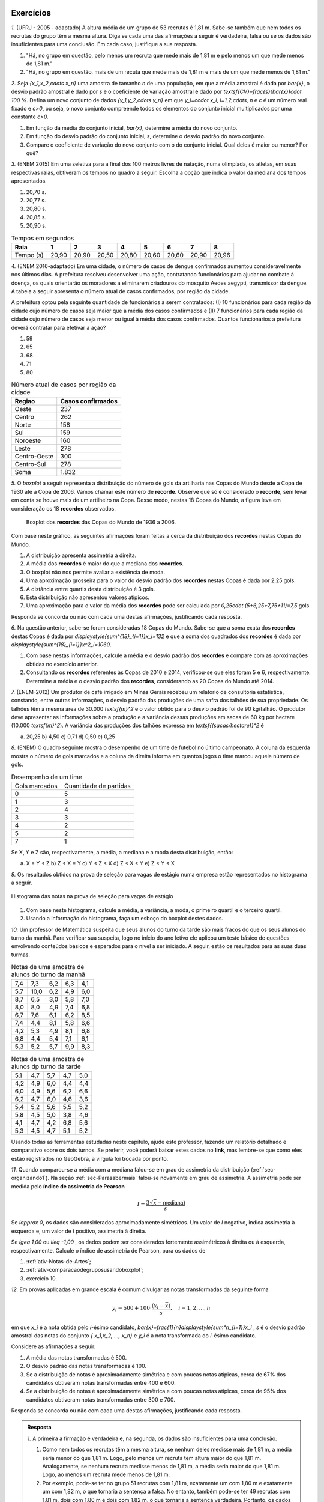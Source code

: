.. _sec-exercicos:

==========
Exercícios
==========

`1.` (UFRJ - 2005 - adaptado)  A altura média de um grupo de 53 recrutas é 1,81 m. Sabe-se também que nem todos os recrutas do grupo têm a mesma altura. Diga se cada uma das afirmações a seguir é verdadeira, falsa ou se os dados são insuficientes para uma conclusão. Em cada caso, justifique a sua resposta.

1. "Há, no grupo em questão, pelo menos um recruta que mede mais de 1,81 m e pelo menos um que mede menos de 1,81 m."
   
2. "Há, no grupo em questão, mais de um recuta que mede mais de 1,81 m e mais de um que mede menos de 1,81 m."
   
`2.` Seja `\{x_1,x_2,\cdots x_n\}` uma amostra de tamanho `n` de uma população, em que a média amostral é dada por `\bar{x}`, o desvio padrão amostral é dado por `s` e o coeficiente de variação amostral é dado por `\textsf{CV}=\frac{s}{\bar{x}}\cdot 100` %. Defina um novo conjunto de dados `\{y_1,y_2,\cdots y_n\}` em que `y_i=c\cdot x_i`, `i=1,2,\cdots, n` e `c` é um número real fixado e `c>0`, ou seja, o novo conjunto compreende todos os elementos do conjunto inicial multiplicados por uma constante `c>0.` 

1. Em função da média do conjunto inicial, `\bar{x}`, determine a média do novo conjunto.

2. Em função do desvio padrão do conjunto inicial, `s`, determine o desvio padrão do novo conjunto.

3. Compare o coeficiente de variação do novo conjunto com o do conjunto inicial. Qual deles é maior ou menor? Por quê?
   
`3.` (ENEM 2015) Em uma seletiva para a final dos 100 metros livres de natação, numa olimpíada, os atletas, em suas respectivas raias, obtiveram os tempos no quadro a seguir. Escolha a opção que indica o valor da mediana dos tempos apresentados.

1. 20,70 s.
   
2. 20,77 s.
   
3. 20,80 s.
   
4. 20,85 s.
   
5. 20,90 s.
   
.. table:: Tempos em segundos
   
   +---------------+------+------+------+------+------+------+------+------+
   |Raia           |1     |2     |3     |4     |5     |6     |7     |8     |
   +===============+======+======+======+======+======+======+======+======+
   |Tempo (s)      |20,90 |20,90 |20,50 |20,80 |20,60 |20,60 |20,90 |20,96 |
   +---------------+------+------+------+------+------+------+------+------+

`4.` (ENEM 2016-adaptado) Em uma cidade, o número de casos de dengue confirmados aumentou consideravelmente nos últimos dias. A prefeitura resolveu desenvolver uma ação, contratando funcionários para ajudar no combate à doença, os quais orientarão os moradores a eliminarem criadouros do mosquito Aedes aegypti, transmissor da dengue. A tabela a seguir apresenta o número atual de casos confirmados, por região da cidade.

A prefeitura optou pela seguinte quantidade de funcionários a serem contratados: (I) 10 funcionários para cada região da cidade cujo número de casos seja maior que a média dos casos confirmados e (II) 7 funcionários para cada região da cidade cujo número de casos seja menor ou igual à média dos casos confirmados. Quantos funcionários a prefeitura deverá contratar para efetivar a ação?

1. 59
2. 65
3. 68
4. 71
5. 80
   
.. table:: Número atual de casos por região da cidade
 
   +-----------------+-----------------+
   |Regiao           |Casos confirmados|
   +=================+=================+
   |Oeste            |237              |  
   +-----------------+-----------------+
   |Centro           |262              |
   +-----------------+-----------------+
   |Norte            |158              |
   +-----------------+-----------------+
   |Sul              |159              |
   +-----------------+-----------------+
   |Noroeste         |160              |
   +-----------------+-----------------+
   |Leste            |278              |
   +-----------------+-----------------+
   |Centro-Oeste     |300              |
   +-----------------+-----------------+
   |Centro-Sul       |278              |
   +-----------------+-----------------+
   | Soma            |1.832            |
   +-----------------+-----------------+   

`5.` O *boxplot* a seguir representa a distribuição do número de gols da artilharia nas Copas do Mundo desde a Copa de 1930 até a Copa de 2006. Vamos chamar este número de **recorde**. Observe que só é considerado o **recorde**, sem levar em conta se houve mais de um artilheiro na Copa. Desse modo, nestas 18 Copas do Mundo, a figura leva em consideração os 18 **recordes** observados.

  .. _fig-boxplotgols:

  .. figure:: _resources/boxpltgols.png
     :width: 200pt
     :align: center

     Boxplot dos **recordes** das Copas do Mundo de 1936 a 2006.
   
Com base neste gráfico, as seguintes afirmações foram feitas a cerca da distribuição dos **recordes**  nestas Copas do Mundo.

1. A distribuição apresenta assimetria à direita.
   
2. A média dos **recordes** é maior do que a mediana dos **recordes**.
   
3. O boxplot não nos permite avaliar a existência de moda.
   
4. Uma aproximação grosseira para o valor do desvio padrão dos **recordes** nestas Copas é dada por 2,25 gols.
   
5. A distância entre quartis desta distribuição é 3 gols.
   
6. Esta distribuição não apresentou valores atípicos.
   
7. Uma aproximação para o valor da média dos **recordes** pode ser calculada por `0,25\cdot (5+6,25+7,75+11)=7,5` gols. 
   
Responda se concorda ou não com cada uma destas afirmações, justificando cada resposta.

`6.` Na questão anterior, sabe-se foram consideradas 18 Copas do Mundo. Sabe-se que a soma exata dos **recordes** destas Copas é dada por `\displaystyle{\sum^{18}_{i=1}}x_i=132` e que a soma dos quadrados dos **recordes** é dada por `\displaystyle{\sum^{18}_{i=1}}x^2_i=1060`. 

1. Com base nestas informações, calcule a média e o desvio padrão dos **recordes** e compare com as aproximações obtidas no exercício anterior. 
  
2. Consultando os **recordes** referentes às Copas de 2010 e 2014, verificou-se que eles foram 5 e 6, respectivamente. Determine a média e o desvio padrão dos **recordes**, considerando as 20 Copas do Mundo até 2014.

`7.` (ENEM-2012) Um produtor de café irrigado em Minas Gerais recebeu um relatório de consultoria estatística, constando, entre outras informações, o desvio padrão das produções de uma safra dos talhões de sua propriedade. Os talhões têm a mesma área de 30.000 `\textsf{m}^2` e o valor obtido para o desvio padrão foi de 90 kg/talhão. O produtor deve apresentar as informações sobre a produção e a variância dessas produções em sacas de 60 kg por hectare (10.000 `\textsf{m}^2`). 
A variância das produções dos talhões expressa em `\textsf{(sacas/hectare)}^2` é 

a) 20,25 	b) 4,50 	c) 0,71  d) 0,50 	e) 0,25


`8.` (ENEM) O quadro seguinte mostra o desempenho de um time de futebol no último campeonato. A coluna da esquerda mostra o número de gols marcados e a coluna da direita informa em quantos jogos o time marcou aquele número de gols.

.. table:: Desempenho de um time
   
   +---------------+------------------------+
   | Gols marcados | Quantidade de partidas |
   +---------------+------------------------+
   | 0             | 5                      |
   +---------------+------------------------+
   | 1             | 3                      |
   +---------------+------------------------+
   | 2             | 4                      |
   +---------------+------------------------+
   | 3             | 3                      |
   +---------------+------------------------+
   | 4             | 2                      |
   +---------------+------------------------+
   | 5             | 2                      |
   +---------------+------------------------+
   | 7             | 1                      |
   +---------------+------------------------+  

 
Se X, Y e Z são, respectivamente, a média, a mediana e a moda desta distribuição, então:

a) X = Y < Z 		b) Z < X = Y 	c) Y < Z < X 		d) Z < X < Y 	e) Z < Y < X


`9.` Os resultados obtidos na prova de seleção para vagas de estágio numa empresa estão representados no histograma a seguir.


.. _fig-hist-vagas-estagio:

.. figure:: _resources/exercicio9.png
   :width: 200pt
   :align: center

   Histograma das notas na prova de seleção para vagas de estágio
   
#. Com base neste histograma, calcule a média, a variância, a moda, o primeiro quartil e o terceiro quartil.
#. Usando a informação do histograma, faça um esboço do boxplot destes dados.

`10.` Um professor de Matemática suspeita que seus alunos do turno da tarde são mais fracos do que os seus alunos do turno da manhã. Para verificar sua suspeita, logo no início do ano letivo ele aplicou um teste básico de questões envolvendo conteúdos básicos e esperados para o nível a ser iniciado. A seguir, estão os resultados para as suas duas turmas.

.. table:: Notas de uma amostra de alunos do turno da manhã

   +-----+------+-----+-----+-----+
   | 7,4 | 7,3  | 6,2 | 6,3 | 4,1 |
   +-----+------+-----+-----+-----+
   | 5,7 | 10,0 | 6,2 | 4,9 | 6,0 |
   +-----+------+-----+-----+-----+
   | 8,7 | 6,5  | 3,0 | 5,8 | 7,0 |
   +-----+------+-----+-----+-----+
   | 8,0 | 8,0  | 4,9 | 7,4 | 6,8 |
   +-----+------+-----+-----+-----+
   | 6,7 | 7,6  | 6,1 | 6,2 | 8,5 |
   +-----+------+-----+-----+-----+
   | 7,4 | 4,4  | 8,1 | 5,8 | 6,6 |
   +-----+------+-----+-----+-----+
   | 4,2 | 5,3  | 4,9 | 8,1 | 6,8 |
   +-----+------+-----+-----+-----+
   | 6,8 | 4,4  | 5,4 | 7,1 | 6,1 |
   +-----+------+-----+-----+-----+
   | 5,3 | 5,2  | 5,7 | 9,9 | 8,3 |
   +-----+------+-----+-----+-----+
   
.. table:: Notas de uma amostra de alunos dp turno da tarde
   
   +-----+-----+-----+-----+-----+
   | 5,1 | 4,7 | 5,7 | 4,7 | 5,0 |
   +-----+-----+-----+-----+-----+
   | 4,2 | 4,9 | 6,0 | 4,4 | 4,4 |
   +-----+-----+-----+-----+-----+
   | 6,0 | 4,9 | 5,6 | 6,2 | 6,6 |
   +-----+-----+-----+-----+-----+
   | 6,2 | 4,7 | 6,0 | 4,6 | 3,6 |
   +-----+-----+-----+-----+-----+
   | 5,4 | 5,2 | 5,6 | 5,5 | 5,2 |
   +-----+-----+-----+-----+-----+
   | 5,8 | 4,5 | 5,0 | 3,8 | 4,6 |
   +-----+-----+-----+-----+-----+
   | 4,1 | 4,7 | 4,2 | 6,8 | 5,6 |
   +-----+-----+-----+-----+-----+
   | 5,3 | 4,5 | 4,7 | 5,1 | 5,2 |
   +-----+-----+-----+-----+-----+
   
Usando todas as ferramentas estudadas neste capítulo, ajude este professor, fazendo um relatório detalhado e comparativo sobre os dois turnos. Se preferir, você poderá baixar estes dados no **link**, mas lembre-se que como eles estão registrados no GeoGebra, a vírgula foi trocada por ponto. 

`11.` Quando comparou-se a média com a mediana falou-se em grau de assimetria da distribuição (:ref:`sec-organizando1`). Na seção :ref:`sec-Parasabermais` falou-se novamente em grau de assimetria. A assimetria pode ser medida pelo **índice de assimetria de Pearson** 

.. math::

   I=\frac{3\cdot(\bar{x}-\textsf{mediana})}{s}
   
Se `I\approx 0`, os dados são considerados aproximadamente simétricos. Um valor de `I` negativo, indica assimetria à esquerda e, um valor de `I` positivo, assimetria à direita. 

Se `I\geq 1,00` ou `I\leq -1,00` , os dados podem ser considerados fortemente assimétricos à direita ou à esquerda, respectivamente. Calcule o índice de assimetria de Pearson, para os dados de

#. :ref:`ativ-Notas-de-Artes`;
#. :ref:`ativ-comparacaodegruposusandoboxplot`;
#. exercício 10.

`12.` Em provas aplicadas em grande escala é comum divulgar as notas transformadas da seguinte forma

.. math::

   y_i = 500+100\cdot \frac{(x_i-\bar{x})}{s}, \quad i=1,2,...,n
   
em que `x_i` é a nota obtida pelo `i`-ésimo candidato, `\bar{x}=\frac{1}{n}\displaystyle{\sum^n_{i=1}}x_i` , `s` é o desvio padrão amostral das notas do conjunto `\{ x_1,x_2, ..., x_n\}` e `y_i` é a nota transformada do `i`-ésimo candidato. 

Considere as afirmações a seguir.

#. A média das notas transformadas é 500.
#. O desvio padrão das notas transformadas é 100.
#. Se a distribuição de notas é aproximadamente simétrica e com poucas notas atípicas, cerca de 67% dos candidatos obtiveram notas transformadas entre 400 e 600.
#. Se a distribuição de notas é aproximadamente simétrica e com poucas notas atípicas, cerca de 95% dos candidatos obtiveram notas transformadas entre 300 e 700.

Responda se concorda ou não com cada uma destas afirmações, justificando cada resposta.   



 
.. admonition:: Resposta 

   `1.` A primeira a firmação é verdadeira e, na segunda, os dados são insuficientes para uma conclusão.
   
   1. Como nem todos os recrutas têm a mesma altura, se nenhum deles medisse mais de 1,81 m, a média seria menor do que 1,81 m. Logo, pelo menos um recruta tem altura maior do que 1,81 m. Analogamente, se nenhum recruta medisse menos de 1,81 m, a média seria maior do que 1,81 m. Logo, ao menos um recruta mede menos de 1,81 m.
      
   2. Por exemplo, pode-se ter no grupo 51 recrutas com 1,81 m, exatamente um com 1,80 m e exatamente um com 1,82 m, o que tornaria a sentença a falsa. No entanto, também pode-se ter 49 recrutas com 1,81 m, dois com 1,80 m e dois com 1,82 m, o que tornaria a sentença verdadeira. Portanto, os dados são insuficientes para uma conclusão.
      
   `2.` `y_i=c\cdot x_i`, `i=1,2,...,n`.
   
   1. A média do novo conjunto será dada pela média inicial multiplicada pela constante `c`, pois `\bar{y}=\frac{y_1+y_2+\cdots +y_n}{n}=\frac{c\cdot x_1+c\cdot x_2+\cdots+c\cdot x_n}{n}=\frac{c}{n}\cdot \displaystyle{\sum^n_{i=1}}x_i =c\cdot\bar{x}`.
      
   2. Podemos verificar que a soma dos desvios da média tomados ao quadrado será dada pela soma original dos desvios da média elevados ao quadrado multiplicada por `c^2`, pois `\displaystyle{\sum^n_{i=1}}(y_i-\bar{y})^2=\displaystyle{\sum^n_{i=1}}(c\cdot x_i-c\cdot \bar{x})^2=c^2\cdot \displaystyle{\sum^n_{i=1}}(x_i-\bar{x})^2`.    Portanto, a variância do novo conjunto, denotada por `s^2_y` será igual à variância do conjunto inicial multiplicada por `c^2`, a saber, `s^2_y=c^2\cdot s^2` e, assim, o desvio padrão do novo conjunto será igual ao desvio padrão do conjunto inicial multiplicado por `c`, `s_y=c\cdot s`. Lembre que estamos considerando `c>0`.

   3. Com base nas respostas anteriores, o coeficiente de variação do novo conjunto será dado por `\textsf{CV}_y=\frac{c\cdot s_y}{c\cdot \bar{y}}\cdot 100=\frac{s}{\bar{x}}\cdot 100`. Logo, o coeficiente de variação do novo conjunto será igual ao coeficiente de variação do conjunto inicial.
      
   `3.` O primeiro passo é colocar os tempos do quadro apresentado em ordem crescente, a saber, `20,50< 20,60< 20,60< 20,80< 20,90 \leq  20,90 \leq 20,90 < 20,96`. Como o número de observações é par (`n=8`), segue que a mediana é dada por `\frac{x_{(4)}+x_{(5)}}{2}=\frac{20,80+20,90}{2}=20,85.` A resposta correta encontra-se na opção d).
   
   `4.` A média do número de casos confirmados é dada por `\frac{1.832}{8}= 229`. Logo, o número de regiões da cidade cujo número de casos confirmados é maior do que 229 é 5, e o número de regiões da cidade cujo número de casos confirmados é menor do que 229 é 3. Assim, o número de funcionários que devem ser contratados pela prefeitura é `5\cdot 10 + 3\cdot 7= 71` . A resposta correta encontra-se na opção d).
   
   `5.` **a)** Concordo, pois podemos perceber que os comprimentos dos intervalos à direita são maiores: `\textsf{Q3-mediana}=13-6,5=6,5>\textsf{mediana-Q1}=6,5-6=0,5`, `\textsf{Max-Q3}=13-9=4>\textsf{Q1-Min}=6-4=2` e `\textsf{Max-mediana}=13-6,5=6,5>\textsf{mediana-Min}=6,5=4=2,5`.  **b)** Concordo, pois há assimetria à direita.  **c)** Comcordo: este gráfico não nos revela a existência de um intervalo de maior frequência, pois os quatro intervalos nele considerados têm frequências relativas iguais a 0,25. **d)** Concordo, considerando a aproximação apresentada na :ref:`ativ-aproxima-dpa-usando-R`, dada por `\frac{R}{4}=\frac{13-4}{4}=\frac{9}{4}=2,25.` **e)** Concordo, pois DQ=Q3-Q1=9-6=3 gols. **f)** Concordo: o gráfico não apresenta pontos destacados. Também podemos verificar que a cerca inferior é dada por `\textsf{Q}1-1,5\cdot\textsf{DQ}=6-1,5\cdot 3=1,5` e a cerca superior é dada por `\textsf{Q}3+1,5\cdot \textsf{DQ}=9+4,5=13,5`. Como o valor mínimo é 4 e, o máximo é 13, conclui-se que não existem valores atípicos. **g)** Concordo, pois o **boxplot** agrupou os dados em quatro intervalos de frequências relativas dadas por 0,25, a saber. [4 ; 6[, [6 ; 6,5[, [6,5 ; 9[ e [9 ; 13]. Os valores dentro dos parênteses na expressão indicada correspondem aos pontos médios de cada um destes intervalos. Ou seja, esta média, foi calculada com base na fórmula `\displaystyle{\sum^4_{i=1}}f_i\cdot\tilde{x}_i`.
   
   `6.` Respostas 
   
   1. A média é dada por `\bar{x}=\frac{132}{18}\approx 7,33` e o desvio padrão amostral é dado por `\sqrt{\frac{1}{18-1}\left (1060-18\cdot 7,33^2\right )}\approx 2,33`. Comparando a média aproximada de 7,5 com a média 7,33, conclui-se que o erro de aproximação é bem pequeno, representando apenas cerca de 2,3% da média obtida com a soma exata (`\frac{|7,5-7,33|}{7,33}\approx 0,023`. Comparando o desvio padrão aproximado de 2,25 com o desvio padrão 2,33, conclui-se que o erro de aproximação é bem pequeno, representando apenas cerca de 3,4% o desvio padrão obtido com as somas exatas (`\frac{|2,25-2,33|}{2,33}\approx 0,034`.
   
   2. Nesse caso temos 20 dados, e `\displaystyle{\sum^{20}_{i=1}}=132+5+6=143` tal qua a média dos **recordes** nas 20 Copas do Mundo até 2014 é `\bar{x}=\frac{143}{20}=7,15`. Para o cálculo do desvio padrão temos que considerar a soma de quadrados dos 20 **recordes**, a saber, considerando as 20 Copas temos `\displaystyle{\sum^{20}_{i=1}}x^2_i=1060+5^2+6^2=1060+25+36=1121`. Assim, o desvio padrão amostral é dado por `\sqrt{\frac{1}{20-1}\left (1121-20\cdot 7,15^2\right )}\approx 2,28`.
   
   `7.` Para resolver esta questão é necesário transformar a escala do desvio padrão informado em kg por talhão, para a escala sacas por hectare e, em seguida, calcular o quadrado do sesvio padrão na nova escala. Observe que `s= 90` kg/talhão e que 90 kg corresponde a 1,5 sacas (cada saca tem 60 Kg) e 1 talhão correspode a 1 hectare. Logo, tempos que `s=\frac{1,5}{3}=0,5 ` sacas por hectare tal que a variância, em `\textsf{(sacas/hectare)}^2` , é 0,25. A resposta correta encontra-se na opção e).
   
   `8.` É fácil ver que a moda é zero tal que Z=0. Somando o número de partidas jogadas vemos foram consideradas 20 partidas. Assim, o valor da mediana é o valor que ocupa as posições centrais 10 e 11. Da tabela, calculando as frequências acumuladas, vemos que até 1 gol acumularam-se 8 partidas e até 2 gols, acumularam-se 12 partidas. Assim podemos concluir que nas posições 10 e 11 o número de gols foi 2, tal que a mediana=Y=2. A média é dada por `\bar{x}=X=\frac{5\cdot 0+3\cdot 1 +4\cdot 2+3\cdot 3+2\cdot 4+2\cdot 5+1\cdot 7}{20}=\frac{45}{20}=2,25` . Logo, tem-se Z<Y<X e a resposta correta encontra-se na opção e).
   
   `9.` Respostas
   
   #. A média pode ser calculada por `\bar{x}\approx 0,15\cdot 1+0,25\cdot 3+0,20\cdot 5+0,3 \cdot 7+0,1\cdot 9=0,15+0,75+1+2,1+0,9=4,9`.
   
   Para calcular a variância, primeiro obtemos uma aproximação para a soma de quadrados das notas, dada por `0,15\cdot 1^2+0,25\cdot 3^2+0,20\cdot 5^2+0,3 \cdot 7^2+0,1\cdot 9^2=0,15+2,25+5+14,7+8,1=30,2`, assim, `s^2\approx 30,2-4,9^2=6,19`.
   
   A classe modal corresponde ao intervalo delimitado por 6 e 8, uma aproximação para o valor modal é considerar o ponto médio da classe modal. Neste caso, temos que 7 é uma aproximação para o valor da moda nesta distribuição.
   
   Não podemos identificar quem é o valor central ou valores centrais, pois não foi dada a informação do número de candidatos que fizeram a prova. Mas isso não é problema, pois a mediana divide a distribuição em dois intervalos de frequências iguais a 50%. Logo, precisamos identificar em que intervalo, cairá a mediana e, como apresentado na :ref:`sec-organizando1` tomar o ponto médio desta classe como aproximação para o valor da mediana. Observe na figura que a frequência do primeiro intervalo é 0,15; a frequência acumulada, considerando os dois primeiros intervalos é 0,15+0,25=0,40 ainda é menod do que 0,5. Considerando os três primeiros intervalos, a frequência acumulada é 0,4+0,2=0,6. Logo, a mediana está no intervalo delimitado por 4 e 6, de modo que tomamos o ponto médio deste intervalo como uma aproxmação para o valor da mediana, a saber, 5.
   
   O mesmo raciocínio utilizado para obter a mediana, pode ser usado para obter aproximações do primeiro e terceiro quartis. Em vez de 50% na frequência acumulada, deveremos encontrar 25% e 75%, respectivamente. Como a frequência do primeiro intervalo é 0,15 e a frequência acumulada, considerando os dois primeiros intervalos é 0,15+0,25=0,40, seque que o primeiro quartil deve estar no segundo intervalo delimitado por 2 e 4. Logo, tomamos o ponto médio deste intervalo como uma aproximação para o primeiro quartil, a saber, 3. Até o terceiro intervalo a frequência acumumulada é 0,6, considerando o quarto intervalo, a frequência acumulada é 0,9. Logo, como o terceiro quartil está no quarto intervalo, tomamos o ponto médio  7 com aproximação para o terceiro quartil.
   
   #. Com base no histograma temos o seguinte esquema dos cinco números Min=0, Q1=3, Mediana=5, Q3=7, Max=10. DQ=7-3=4. Cerca inferior=3-6=-3, cerca superior=7+6=13. Logo, não existem valores discrepantes. A figura a seguir ilustra um boxplot para este esquema dos cinco números.
   
   
   .. _fig-coloque-aqui-o-nome:

   .. figure:: _resources/boxplotexercicio9.png
      :width: 200pt
      :align: center

      Boxplot dos resultados dos candidatos na prova de seleção
   
   `10.` As figuras a seguir ilustram os respectivos histogramas (ambos na mesma escala e usando a frequência bsoluta no eixo vertical) e boxplots das notas para os alunos da manhã e da tarde. 
   
   .. _fig-coloque-aqui-o-nome:

   .. figure:: _resources/histograma_turma_manha_1.png
      :width: 200pt
      :align: center

      Histograma das notas dos alunos do turno da manhã
      
   .. _fig-coloque-aqui-o-nome:

   .. figure:: _resources/histograma_turma_tarde_1.png
      :width: 200pt
      :align: center

      Histograma das notas dos alunos do turno da tarde
      
   .. _fig-coloque-aqui-o-nome:

   .. figure:: _resources/notas_turmas_manha_tarde.png
      :width: 300pt
      :align: center

      Boxplots das notas dos alunos do turno da manhã e do turno da tarde e quadro das medidas resumo gerados pelo GeoGebra
      
   Comparando os dois turnos pode-se perceber que 
   
   #. ambas as distribuições de notas são aproximadamente simétricas (observe que em ambas as distribuições os valores de média e mediana são próximos, a saber, 6,47  e 6,3 no turno da manhã e 5,11 e 5,05 no turno da tarde);
   #. a dispersão das notas no turno da tarde é inferior à dispersão das notas do turno da manhã, mas o boxplot revela que o "centro" no turno da tarde, caracterizado pelo retângulo no boxplot está mais para à esquerda em relação ao retângulo do boxplot para os alunos do turno da manhã, indicando  inferioridade de notas (50% das notas centrais no turno da tarde estão entre 4,6 e 5,6; enquanto que 50% das notas centrais do turno da manhã estão entre 5,35 e 7,4); 
   #. a distribuição das notas no turno da manhã é mais homogênea em relação à média do que a distribuição das notas do turno da tarde, observação que pode ser comprovada pelo cálculo do coeficiente de variação amostral de ambos os turnos, a saber, `\textsf{CVA}_{\textsf{manhã}}=\frac{1,503}{6,4686}\cdot 100=23,2` % e `\textsf{CVA}_{\textsf{tarde}}=\frac{0,7437}{5,1075}\cdot 100=14,6` %; 
   #. a frequência de notas em torno da média mais ou menos um desvio padrão no turno da manhã é 62,2% e, no turno da tarde, 70% (estes valores estão perto do valor estipulado pela regra empírica de 67%);
   #. a frequência de notas em torno da média mais ou menos dois desvios padrões no turno da manhã é 93,3% no turno da tarde, 92,5% (estes valores estão perto do valor estipulado pela regra empírica de 95%);
   #. utilizando a aproximação grosseira para o cálculo do desvio padrão amostral, obtém-se `\frac{10-3}{4}=1,75` para o turno da manhã (um erro relativo de 16,4%) em relação ao valor de `s` calculado para o turno da manhã e, `\frac{6,8-3,6}{4}=0,8` para o turno da tarde (um erro relativo de 7,6%) em relação ao valor de `s` calculado para o turno da tarde;
   #. não existem notas atípicas nas duas distribuições;  
   #. apesar do turno da manhã apresentar melhores notas, a menor nota foi observada neste turno.
   
   `11.` Respostas
   
   #. `I=\frac{3\cdot (5,93-6,5)}{1,9645}\approx -0,87`, indicando alguma assimetria à esquerda. 
   #. Na categoria cadeira de rodas, temos `I=\frac{3\cdot (2,5855-2,0978)}{1,4209}\approx 1,03` , indicando forte assimetria à direita. Na categoria triciclo de mão temos `I=\frac{3\cdot (2,7338-2,3797)}{1,3779}\approx 0,77` , indicando alguma assimetria à direita. Na categoria mulheres temos `I=\frac{3\cdot (2,8698-2,9493)}{0,1867}\approx -1,28` , indicando forte assimetria à esquerda.  Na categoria homens temos `I=\frac{3\cdot (2,5116-2,55)}{0,1283}\approx -0,9` , indicando assimetria à esquerda. 
   #. No turno da manhã temos `I=\frac{3\cdot (6,4689-6,3)}{1,503}\approx 0,3` e, no turna da tarde,   `I=\frac{3\cdot (5,1075-5,05)}{0,7437}\approx 0,2`. Pela análise dos boxplots destas duas distribuições avaliamos que ambas eram aproximadamente simétricas. Valores de `I` entre -0,3 e 0,3 podem indicar dados aproximadamente simétricos.
   
    
   
      
   
   
   




.. _sec-applet-medidas:

====================
Material Suplementar
====================

Como material de suporte para este capítulo foi desenhado um aplicativo interativo de Geogebra para a visualização de medidas de posição e dispersão de uma distribuição, que pode ser encontrado `aqui <https://ggbm.at/KbYqnQ6Q>`_. O aplicativo pode ser usado diretamente no explorador de internet de sua preferência ou baixado e usado em computadores e celulares com `Geogebra <https://www.geogebra.org/>`_ instalado.

O aplicativo gera dados de forma aleatória, mas você pode inserir seus próprios dados na primeira coluna da planilha e verá o histograma correspondente na área gráfica, escolhendo a quantidade de partições do intervalo que você deseja.

O aplicativo permite visualizar, além do histograma, as medidas de posição da distribuição além das medidas de dispersão, mostrando: mínimo, máximo, média, mediana, Q1, Q3, variância e desvio padrão amostrais e populacionais.

Finalmente, é possível construir o boxplot na mesma área gráfica para que o estudante se familiarize visualmente com a relação entre o histograma e o boxplot.


.. _fig-aplicativo-medidas:

.. figure:: _resources/Aplicativo_Medidas.png
   :width: 300pt
   :align: center

   `Aplicativo interativo em Geogebra para a visualização de medidas de posição e dispersão de uma distribuição <https://ggbm.at/KbYqnQ6Q>`_



